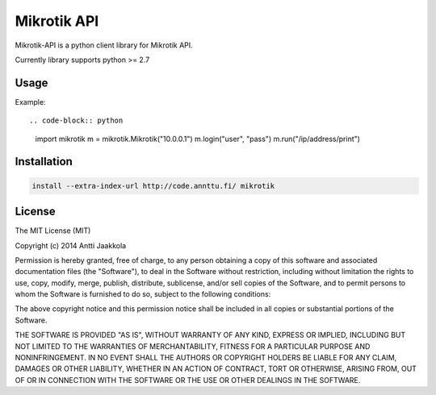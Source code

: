 ====
Mikrotik API
====

.. image:: https://drone.io/github.com/annttu/Mikrotik/status.png

Mikrotik-API is a python client library for Mikrotik API.

Currently library supports python >= 2.7

Usage
-----

Example::

.. code-block:: python

    import mikrotik
    m = mikrotik.Mikrotik("10.0.0.1")
    m.login("user", "pass")
    m.run("/ip/address/print")



Installation
--------
.. code-block:: python

    install --extra-index-url http://code.annttu.fi/ mikrotik


License
-------

The MIT License (MIT)

Copyright (c) 2014 Antti Jaakkola

Permission is hereby granted, free of charge, to any person obtaining a copy
of this software and associated documentation files (the "Software"), to deal
in the Software without restriction, including without limitation the rights
to use, copy, modify, merge, publish, distribute, sublicense, and/or sell
copies of the Software, and to permit persons to whom the Software is
furnished to do so, subject to the following conditions:

The above copyright notice and this permission notice shall be included in
all copies or substantial portions of the Software.

THE SOFTWARE IS PROVIDED "AS IS", WITHOUT WARRANTY OF ANY KIND, EXPRESS OR
IMPLIED, INCLUDING BUT NOT LIMITED TO THE WARRANTIES OF MERCHANTABILITY,
FITNESS FOR A PARTICULAR PURPOSE AND NONINFRINGEMENT. IN NO EVENT SHALL THE
AUTHORS OR COPYRIGHT HOLDERS BE LIABLE FOR ANY CLAIM, DAMAGES OR OTHER
LIABILITY, WHETHER IN AN ACTION OF CONTRACT, TORT OR OTHERWISE, ARISING FROM,
OUT OF OR IN CONNECTION WITH THE SOFTWARE OR THE USE OR OTHER DEALINGS IN
THE SOFTWARE.
